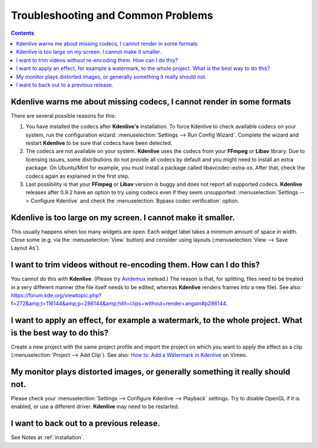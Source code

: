 .. metadata-placeholder

   :authors: - Annew (https://userbase.kde.org/User:Annew)
             - Claus Christensen
             - Yuri Chornoivan
             - Simon Eugster <simon.eu@gmail.com>
             - Jean-Baptiste Mardelle <jb@kdenlive.org>
             - Ttguy (https://userbase.kde.org/User:Ttguy)
             - Jack (https://userbase.kde.org/User:Jack)
             - Roger (https://userbase.kde.org/User:Roger)
             - Dadu042 (https://userbase.kde.org/User:Dadu042)

   :license: Creative Commons License SA 4.0

..
  TODO:
  * How to file a bug report, and where? How to do debugging if necessary (link gdb tutorials) when using a dev version?   

.. _troubleshooting_and_common_problems:

Troubleshooting and Common Problems
===================================

.. contents::


Kdenlive warns me about missing codecs, I cannot render in some formats
-----------------------------------------------------------------------

.. image:: /images/icons/MissingCodec.png
   :align: left
   :alt: Missing Codec


There are several possible reasons for this:

#. You have installed the codecs after **Kdenlive's** installation. To force Kdenlive to check available codecs on your system, run the configuration wizard: :menuselection:`Settings --> Run Config Wizard`. Complete the wizard and restart **Kdenlive** to be sure that codecs have been detected.

#. The codecs are not available on your system. **Kdenlive** uses the codecs from your **FFmpeg** or **Libav** library. Due to licensing issues, some distributions do not provide all codecs by default and you might need to install an extra package. On Ubuntu/Mint for example, you must install a package called libavcodec-extra-xx. After that, check the codecs again as explained in the first step.

#. Last possibility is that your **FFmpeg** or **Libav** version is buggy and does not report all supported codecs. **Kdenlive** releases after 0.9.2 have an option to try using codecs even if they seem unsupported: :menuselection:`Settings --> Configure Kdenlive` and check the :menuselection:`Bypass codec verification` option.


Kdenlive is too large on my screen. I cannot make it smaller.
-----------------------------------------------------------------------

This usually happens when too many widgets are open. Each widget label takes a minimum amount of space in width. Close some (e.g. via the :menuselection:`View` button) and consider using layouts (:menuselection:`View --> Save Layout As`).

..  TODO add link to layouts description as soon as available 


I want to trim videos without re-encoding them. How can I do this?
------------------------------------------------------------------

You cannot do this with **Kdenlive**. (Please try `Avidemux <http://avidemux.org/>`_ instead.) The reason is that, for splitting, files need to be treated in a very different manner (the file itself needs to be edited, whereas **Kdenlive** renders frames into a new file).
See also: https://forum.kde.org/viewtopic.php?f=272&amp;t=116144&amp;p=286144&amp;hilit=clips+without+render+angain#p286144.


I want to apply an effect, for example a watermark, to the whole project. What is the best way to do this?
----------------------------------------------------------------------------------------------------------

Create a new project with the same project profile and import the project on which you want to apply the effect as a clip (:menuselection:`Project --> Add Clip`).
See also: `How to: Add a Watermark in Kdenlive <http://vimeo.com/13610402>`_ on Vimeo.


My monitor plays distorted images, or generally something it really should not.
-------------------------------------------------------------------------------

Please check your :menuselection:`Settings --> Configure Kdenlive --> Playback` settings. Try to disable OpenGL if it is enabled, or use a different driver. **Kdenlive** may need to be restarted.


I want to back out to a previous release.
-----------------------------------------
See Notes at  :ref:`installation`.
